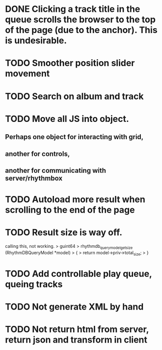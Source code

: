 * DONE Clicking a track title in the queue scrolls the browser to the top of the page (due to the anchor). This is undesirable.
* TODO Smoother position slider movement
* TODO Search on album and track
* TODO Move all JS into object.
** Perhaps one object for interacting with grid,
** another for controls,
** another for communicating with server/rhythmbox
* TODO Autoload more result when scrolling to the end of the page
* TODO Result size is way off. 

calling this, not working.
> guint64
> rhythmdb_query_model_get_size (RhythmDBQueryModel *model)
> {
>         return model->priv->total_size;
> }

* TODO Add controllable play queue, queing tracks
* TODO Not generate XML by hand
* TODO Not return html from server, return json and transform in client
